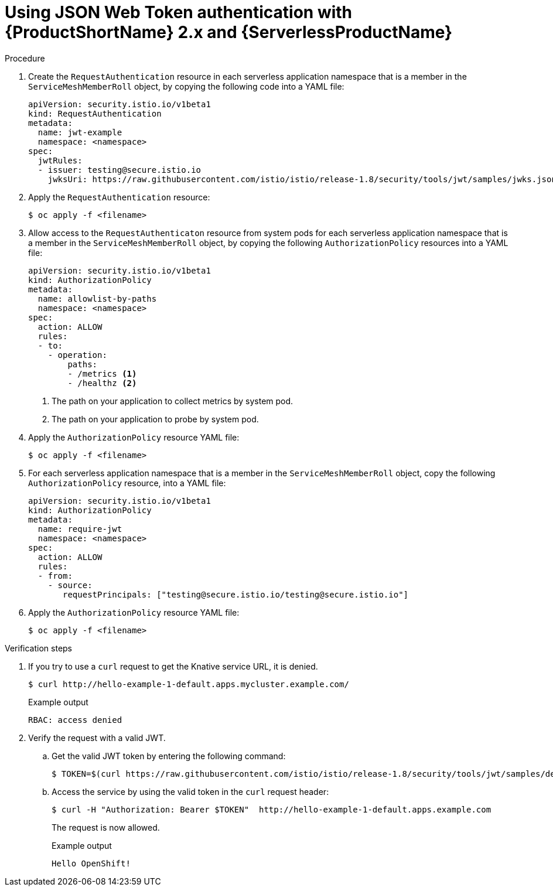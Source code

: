 // Module included in the following assemblies:
//
// * serverless/networking/serverless-ossm-jwt.adoc

[id="serverless-ossm-v2x-jwt_{context}"]
= Using JSON Web Token authentication with {ProductShortName} 2.x and {ServerlessProductName}

.Procedure

. Create the `RequestAuthentication` resource in each serverless application namespace that is a member in the `ServiceMeshMemberRoll` object,  by copying the following code into a YAML file:
+
[source,yaml]
----
apiVersion: security.istio.io/v1beta1
kind: RequestAuthentication
metadata:
  name: jwt-example
  namespace: <namespace>
spec:
  jwtRules:
  - issuer: testing@secure.istio.io
    jwksUri: https://raw.githubusercontent.com/istio/istio/release-1.8/security/tools/jwt/samples/jwks.json
----
. Apply the `RequestAuthentication` resource:
+
[source,terminal]
----
$ oc apply -f <filename>
----
. Allow access to the `RequestAuthenticaton` resource from system pods for each serverless application namespace that is a member in the `ServiceMeshMemberRoll` object, by copying the following `AuthorizationPolicy` resources into a YAML file:
+
[source,yaml]
----
apiVersion: security.istio.io/v1beta1
kind: AuthorizationPolicy
metadata:
  name: allowlist-by-paths
  namespace: <namespace>
spec:
  action: ALLOW
  rules:
  - to:
    - operation:
        paths:
        - /metrics <1>
        - /healthz <2>
----
<1> The path on your application to collect metrics by system pod.
<2> The path on your application to probe by system pod.
. Apply the `AuthorizationPolicy` resource YAML file:
+
[source,terminal]
----
$ oc apply -f <filename>
----
. For each serverless application namespace that is a member in the `ServiceMeshMemberRoll` object, copy the following `AuthorizationPolicy` resource, into a YAML file:
+
[source,yaml]
----
apiVersion: security.istio.io/v1beta1
kind: AuthorizationPolicy
metadata:
  name: require-jwt
  namespace: <namespace>
spec:
  action: ALLOW
  rules:
  - from:
    - source:
       requestPrincipals: ["testing@secure.istio.io/testing@secure.istio.io"]
----
. Apply the `AuthorizationPolicy` resource YAML file:
+
[source,terminal]
----
$ oc apply -f <filename>
----

.Verification steps

. If you try to use a `curl` request to get the Knative service URL, it is denied.
+
[source,terminal]
----
$ curl http://hello-example-1-default.apps.mycluster.example.com/
----
+
.Example output
[source,terminal]
----
RBAC: access denied
----
. Verify the request with a valid JWT.
.. Get the valid JWT token by entering the following command:
+
[source,terminal]
----
$ TOKEN=$(curl https://raw.githubusercontent.com/istio/istio/release-1.8/security/tools/jwt/samples/demo.jwt -s) && echo "$TOKEN" | cut -d '.' -f2 - | base64 --decode -
----
.. Access the service by using the valid token in the `curl` request header:
+
[source,terminal]
----
$ curl -H "Authorization: Bearer $TOKEN"  http://hello-example-1-default.apps.example.com
----
+
The request is now allowed.
+
.Example output
[source,terminal]
----
Hello OpenShift!
----
